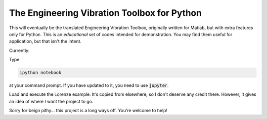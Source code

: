 The Engineering Vibration Toolbox for Python
=================================================


This will eventually be the translated Engineering Vibration Toolbox,
originally written for Matlab, but with extra features only for
Python. This is an *educational* set of codes intended for
demonstration. You may find them useful for application, but that
isn't the intent. 

Currently:

Type

.. code-block:: shell

   ipython notebook

at your command prompt. If you have updated to it, you need to use
:code:`jupyter`.
   
Load and execute the Lorenze example. It's copied from elsewhere, so
I don't deserve any credit there. However, it gives an idea of where I
want the project to go.

Sorry for beign pithy... this project is a long ways off. You're
welcome to help!
